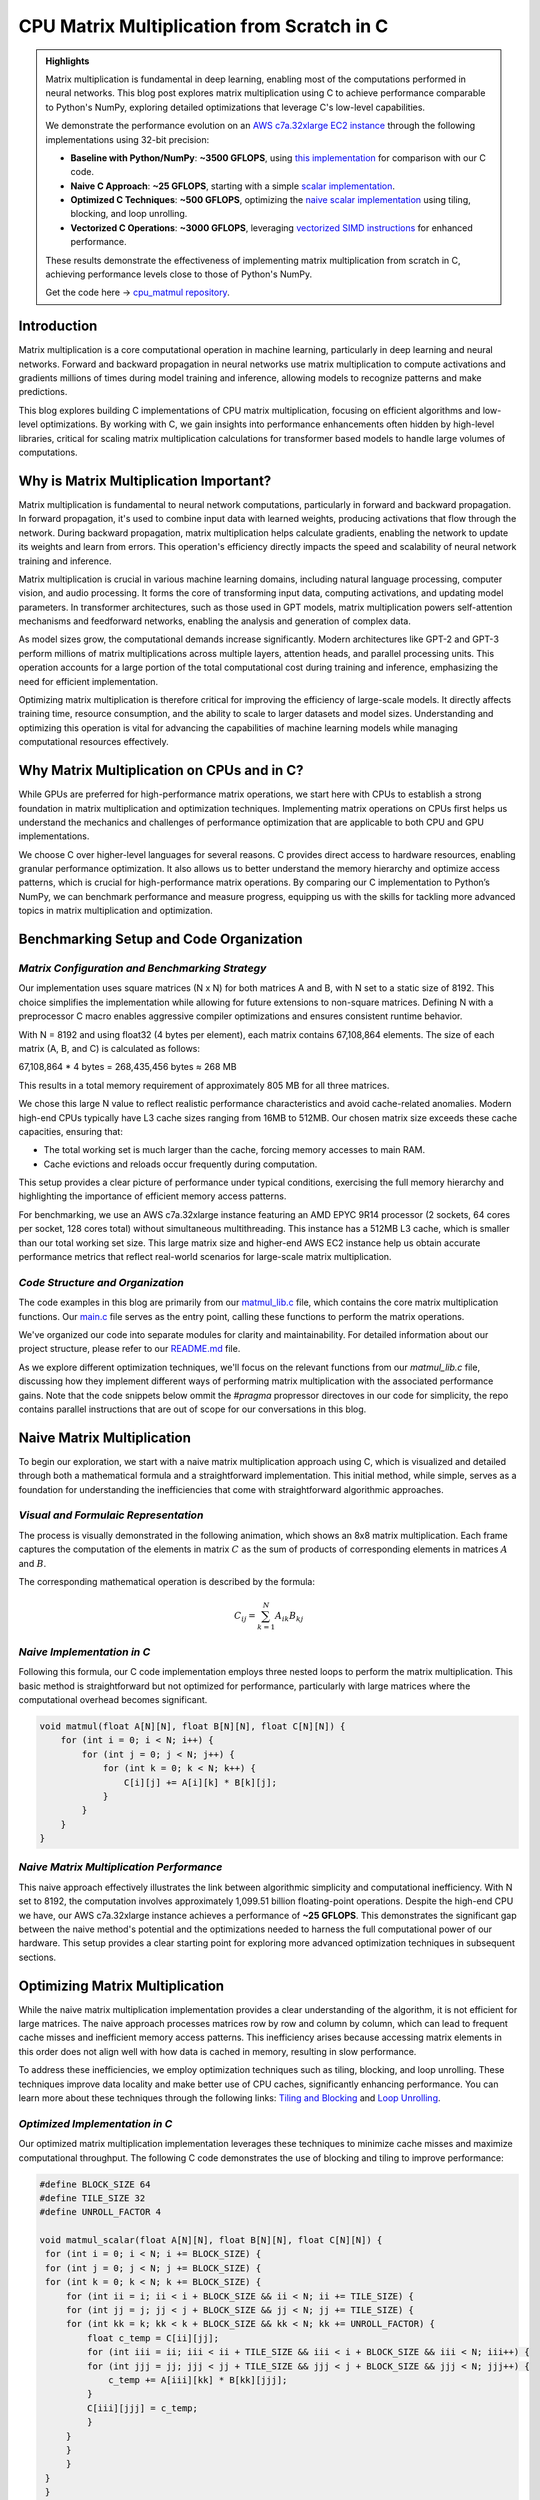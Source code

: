 .. _matrix-multiplication:

CPU Matrix Multiplication from Scratch in C
===========================================

.. admonition:: Highlights 

 Matrix multiplication is fundamental in deep learning, enabling most of the computations performed in neural networks. This blog post explores matrix multiplication using C to achieve performance comparable to Python's NumPy, exploring detailed optimizations that leverage C's low-level capabilities.

 We demonstrate the performance evolution on an `AWS c7a.32xlarge EC2 instance <https://aws.amazon.com/ec2/instance-types/c7a/>`_ through the following implementations using 32-bit precision:

 - **Baseline with Python/NumPy**: **~3500 GFLOPS**, using `this implementation <https://github.com/pebblesandweeds/cpu_matmul/blob/main/python/numpy_matmul.py>`_ for comparison with our C code.
 - **Naive C Approach**: **~25 GFLOPS**, starting with a simple `scalar implementation <https://github.com/pebblesandweeds/cpu_matmul/blob/main/c/src/matmul_lib.c#L28>`_.
 - **Optimized C Techniques**: **~500 GFLOPS**, optimizing the `naive scalar implementation <https://github.com/pebblesandweeds/cpu_matmul/blob/main/c/src/matmul_lib.c#L39>`_ using tiling, blocking, and loop unrolling.
 - **Vectorized C Operations**: **~3000 GFLOPS**, leveraging `vectorized SIMD instructions <https://github.com/pebblesandweeds/cpu_matmul/blob/main/c/src/matmul_lib.c#L64>`_ for enhanced performance.

 These results demonstrate the effectiveness of implementing matrix multiplication from scratch in C, achieving performance levels close to those of Python's NumPy.

 Get the code here -> `cpu_matmul repository <https://github.com/pebblesandweeds/cpu_matmul>`_.

Introduction
------------

Matrix multiplication is a core computational operation in machine learning, particularly in deep learning and neural networks. Forward and backward propagation in neural networks use matrix multiplication to compute activations and gradients millions of times during model training and inference, allowing models to recognize patterns and make predictions. 

This blog explores building C implementations of CPU matrix multiplication, focusing on efficient algorithms and low-level optimizations. By working with C, we gain insights into performance enhancements often hidden by high-level libraries, critical for scaling matrix multiplication calculations for transformer based models to handle large volumes of computations.  


Why is Matrix Multiplication Important?
---------------------------------------

Matrix multiplication is fundamental to neural network computations, particularly in forward and backward propagation. In forward propagation, it's used to combine input data with learned weights, producing activations that flow through the network. During backward propagation, matrix multiplication helps calculate gradients, enabling the network to update its weights and learn from errors. This operation's efficiency directly impacts the speed and scalability of neural network training and inference.

Matrix multiplication is crucial in various machine learning domains, including natural language processing, computer vision, and audio processing. It forms the core of transforming input data, computing activations, and updating model parameters. In transformer architectures, such as those used in GPT models, matrix multiplication powers self-attention mechanisms and feedforward networks, enabling the analysis and generation of complex data.

As model sizes grow, the computational demands increase significantly. Modern architectures like GPT-2 and GPT-3 perform millions of matrix multiplications across multiple layers, attention heads, and parallel processing units. This operation accounts for a large portion of the total computational cost during training and inference, emphasizing the need for efficient implementation.

Optimizing matrix multiplication is therefore critical for improving the efficiency of large-scale models. It directly affects training time, resource consumption, and the ability to scale to larger datasets and model sizes. Understanding and optimizing this operation is vital for advancing the capabilities of machine learning models while managing computational resources effectively.

Why Matrix Multiplication on CPUs and in C?
-------------------------------------------

While GPUs are preferred for high-performance matrix operations, we start here with CPUs to establish a strong foundation in matrix multiplication and optimization techniques. Implementing matrix operations on CPUs first helps us understand the mechanics and challenges of performance optimization that are applicable to both CPU and GPU implementations.

We choose C over higher-level languages for several reasons. C provides direct access to hardware resources, enabling granular performance optimization. It also allows us to better understand the memory hierarchy and optimize access patterns, which is crucial for high-performance matrix operations. By comparing our C implementation to Python’s NumPy, we can benchmark performance and measure progress, equipping us with the skills for tackling more advanced topics in matrix multiplication and optimization.

Benchmarking Setup and Code Organization
----------------------------------------

*Matrix Configuration and Benchmarking Strategy*
^^^^^^^^^^^^^^^^^^^^^^^^^^^^^^^^^^^^^^^^^^^^^^^^

Our implementation uses square matrices (N x N) for both matrices A and B, with N set to a static size of 8192. This choice simplifies the implementation while allowing for future extensions to non-square matrices. Defining N with a preprocessor C macro enables aggressive compiler optimizations and ensures consistent runtime behavior.

With N = 8192 and using float32 (4 bytes per element), each matrix contains 67,108,864 elements. The size of each matrix (A, B, and C) is calculated as follows:

67,108,864 * 4 bytes = 268,435,456 bytes ≈ 268 MB 

This results in a total memory requirement of approximately 805 MB for all three matrices.

We chose this large N value to reflect realistic performance characteristics and avoid cache-related anomalies. Modern high-end CPUs typically have L3 cache sizes ranging from 16MB to 512MB. Our chosen matrix size exceeds these cache capacities, ensuring that:

* The total working set is much larger than the cache, forcing memory accesses to main RAM.
* Cache evictions and reloads occur frequently during computation.

This setup provides a clear picture of performance under typical conditions, exercising the full memory hierarchy and highlighting the importance of efficient memory access patterns.

For benchmarking, we use an AWS c7a.32xlarge instance featuring an AMD EPYC 9R14 processor (2 sockets, 64 cores per socket, 128 cores total) without simultaneous multithreading. This instance has a 512MB L3 cache, which is smaller than our total working set size. This large matrix size and higher-end AWS EC2 instance help us obtain accurate performance metrics that reflect real-world scenarios for large-scale matrix multiplication.

*Code Structure and Organization*
^^^^^^^^^^^^^^^^^^^^^^^^^^^^^^^^^

The code examples in this blog are primarily from our `matmul_lib.c <https://github.com/pebblesandweeds/cpu_matmul/blob/dev/c/src/matmul_lib.c>`_ file, which contains the core matrix multiplication functions. Our `main.c <https://github.com/pebblesandweeds/cpu_matmul/blob/dev/c/src/main.c>`_  file serves as the entry point, calling these functions to perform the matrix operations.

We've organized our code into separate modules for clarity and maintainability. For detailed information about our project structure, please refer to our `README.md <https://github.com/pebblesandweeds/cpu_matmul/blob/dev/README.md#project-structure>`_ file.

As we explore different optimization techniques, we'll focus on the relevant functions from our `matmul_lib.c` file, discussing how they implement different ways of performing matrix multiplication with the associated performance gains.  Note that the code snippets below ommit the `#pragma` propressor directoves in our code for simplicity, the repo contains parallel instructions that are out of scope for our conversations in this blog. 

Naive Matrix Multiplication 
---------------------------

To begin our exploration, we start with a naive matrix multiplication approach using C, which is visualized and detailed through both a mathematical formula and a straightforward implementation. This initial method, while simple, serves as a foundation for understanding the inefficiencies that come with straightforward algorithmic approaches.

*Visual and Formulaic Representation*
^^^^^^^^^^^^^^^^^^^^^^^^^^^^^^^^^^^^^

The process is visually demonstrated in the following animation, which shows an 8x8 matrix multiplication. Each frame captures the computation of the elements in matrix :math:`C` as the sum of products of corresponding elements in matrices :math:`A` and :math:`B`.

.. image:: /_static/matrix_multiplication_8x8_precise_loop.gif
   :alt: 8x8 Matrix Multiplication Animation
   :align: center

The corresponding mathematical operation is described by the formula:

.. math::
    C_{ij} = \sum_{k=1}^{N} A_{ik} B_{kj}

*Naive Implementation in C*
^^^^^^^^^^^^^^^^^^^^^^^^^^^

Following this formula, our C code implementation employs three nested loops to perform the matrix multiplication. This basic method is straightforward but not optimized for performance, particularly with large matrices where the computational overhead becomes significant.

.. code-block:: c

   void matmul(float A[N][N], float B[N][N], float C[N][N]) {
       for (int i = 0; i < N; i++) {
           for (int j = 0; j < N; j++) {
               for (int k = 0; k < N; k++) {
                   C[i][j] += A[i][k] * B[k][j];
               }
           }
       }
   }

*Naive Matrix Multiplication Performance* 
^^^^^^^^^^^^^^^^^^^^^^^^^^^^^^^^^^^^^^^^^

This naive approach effectively illustrates the link between algorithmic simplicity and computational inefficiency. With N set to 8192, the computation involves approximately 1,099.51 billion floating-point operations. Despite the high-end CPU we have, our AWS c7a.32xlarge instance achieves a performance of **~25 GFLOPS**. This demonstrates the significant gap between the naive method's potential and the optimizations needed to harness the full computational power of our hardware. This setup provides a clear starting point for exploring more advanced optimization techniques in subsequent sections.

Optimizing Matrix Multiplication
--------------------------------

While the naive matrix multiplication implementation provides a clear understanding of the algorithm, it is not efficient for large matrices. The naive approach processes matrices row by row and column by column, which can lead to frequent cache misses and inefficient memory access patterns. This inefficiency arises because accessing matrix elements in this order does not align well with how data is cached in memory, resulting in slow performance.

To address these inefficiencies, we employ optimization techniques such as tiling, blocking, and loop unrolling. These techniques improve data locality and make better use of CPU caches, significantly enhancing performance. You can learn more about these techniques through the following links: `Tiling and Blocking <https://en.wikipedia.org/wiki/Loop_nest_optimization#Tiling>`_ and `Loop Unrolling <https://en.wikipedia.org/wiki/Loop_unrolling>`_.

*Optimized Implementation in C*
^^^^^^^^^^^^^^^^^^^^^^^^^^^^^^^

Our optimized matrix multiplication implementation leverages these techniques to minimize cache misses and maximize computational throughput. The following C code demonstrates the use of blocking and tiling to improve performance:

.. code-block:: c

   #define BLOCK_SIZE 64
   #define TILE_SIZE 32
   #define UNROLL_FACTOR 4

   void matmul_scalar(float A[N][N], float B[N][N], float C[N][N]) {
    for (int i = 0; i < N; i += BLOCK_SIZE) {
    for (int j = 0; j < N; j += BLOCK_SIZE) {
    for (int k = 0; k < N; k += BLOCK_SIZE) {
        for (int ii = i; ii < i + BLOCK_SIZE && ii < N; ii += TILE_SIZE) {
        for (int jj = j; jj < j + BLOCK_SIZE && jj < N; jj += TILE_SIZE) {
        for (int kk = k; kk < k + BLOCK_SIZE && kk < N; kk += UNROLL_FACTOR) {
            float c_temp = C[ii][jj];
            for (int iii = ii; iii < ii + TILE_SIZE && iii < i + BLOCK_SIZE && iii < N; iii++) {
            for (int jjj = jj; jjj < jj + TILE_SIZE && jjj < j + BLOCK_SIZE && jjj < N; jjj++) {
                c_temp += A[iii][kk] * B[kk][jjj];
            }
            C[iii][jjj] = c_temp;
            }
        }
        }
        }
    }
    }
    }
   }

*Optimized Matrix Multiplication Performance*
^^^^^^^^^^^^^^^^^^^^^^^^^^^^^^^^^^^^^^^^^^^^^

By optimizing matrix multiplication, we achieve a significant performance boost. On the AWS c7a.32xlarge instance, the optimized implementation achieves approximately **500 GFLOPS**, which represents more a 20x increase over the naive approach. This performance gain demonstrates the effectiveness of optimization techniques in harnessing the full computational power of modern hardware.

This exploration into optimized matrix multiplication illustrates how strategic algorithmic improvements can dramatically enhance performance, providing a solid foundation for further exploration and learning in high-performance computing.

Vectorized Matrix Multiplication
--------------------------------

*Scalar vs. Vectorized Operations*
^^^^^^^^^^^^^^^^^^^^^^^^^^^^^^^^^^

Scalar operations process data one element at a time, performing calculations sequentially. In contrast, vectorized operations use a Single Instruction, Multiple Data (SIMD) approach, processing multiple data elements simultaneously. This parallelism is implemented on CPUs through SIMD instructions, which leverage hardware capabilities to execute the same operation on multiple data points in a single instruction cycle.

To write vectorized code, several elements are necessary:

1. **SIMD Instructions**: Using SIMD instructions like AVX for parallel computation. Learn more about SIMD from `Wikipedia <https://en.wikipedia.org/wiki/SIMD>`_.

2. **Data Alignment**: Ensuring data is aligned in memory for efficient SIMD processing. Check out `Data Alignment <https://en.wikipedia.org/wiki/Data_structure_alignment>`_.

3. **Loop Unrolling**: Unrolling loops to increase the efficiency of vector operations. More on this at `Loop Unrolling <https://en.wikipedia.org/wiki/Loop_unrolling>`_.

4. **Prefetching**: Fetching data into cache before it's needed to minimize cache misses. Learn about `Prefetching <https://en.wikipedia.org/wiki/Cache_prefetching>`_.

5. **Transposition**: Efficiently managing data layout for improved access patterns, especially in matrix operations. See `Matrix Transposition <https://en.wikipedia.org/wiki/Transpose>`_.

*Vectorized Implementation in C*
^^^^^^^^^^^^^^^^^^^^^^^^^^^^^^^^

Below is the C implementation of matrix multiplication using vectorization techniques to enhance performance:

.. code-block:: c

   void matmul_vectorized(float A[N][N], float B[N][N], float C[N][N]) {
       float (*B_col)[N] = aligned_alloc(32, N * N * sizeof(float));
       if (B_col == NULL) {
           fprintf(stderr, "Memory allocation failed\n");
           exit(1);
       }
       for (int j = 0; j < N; j += 32) {
           for (int k = 0; k < N; k++) {
               for (int jj = 0; jj < 32 && j + jj < N; jj++) {
                   B_col[j+jj][k] = B[k][j+jj];
               }
           }
       }
       {
           for (int j = 0; j < N; j += 32) {
               for (int i = 0; i < N; i += 32) {
                   __m256 c[32][32];
                   for (int ii = 0; ii < 32; ii++) {
                       for (int jj = 0; jj < 32; jj++) {
                           c[ii][jj] = _mm256_setzero_ps();
                       }
                   }
                   for (int k = 0; k < N; k += 32) {
                       if (k + 128 < N) {
                           for (int ii = 0; ii < 32; ii++) {
                               _mm_prefetch((char*)&A[i+ii][k + 128], _MM_HINT_T1);
                               _mm_prefetch((char*)&B_col[j+ii][k + 128], _MM_HINT_T1);
                           }
                       }
                       __m256 a[32][4], b[32][4];
                       for (int ii = 0; ii < 32; ii++) {
                           for (int kk = 0; kk < 4; kk++) {
                               a[ii][kk] = _mm256_loadu_ps(&A[i+ii][k+kk*8]);
                               b[ii][kk] = _mm256_load_ps(&B_col[j+ii][k+kk*8]);
                           }
                       }
                       for (int ii = 0; ii < 32; ii++) {
                           for (int jj = 0; jj < 32; jj++) {
                               c[ii][jj] = _mm256_fmadd_ps(a[ii][0], b[jj][0], c[ii][jj]);
                               c[ii][jj] = _mm256_fmadd_ps(a[ii][1], b[jj][1], c[ii][jj]);
                               c[ii][jj] = _mm256_fmadd_ps(a[ii][2], b[jj][2], c[ii][jj]);
                               c[ii][jj] = _mm256_fmadd_ps(a[ii][3], b[jj][3], c[ii][jj]);
                           }
                       }
                   }
                   for (int ii = 0; ii < 32 && i + ii < N; ii++) {
                       for (int jj = 0; jj < 32 && j + jj < N; jj++) {
                           __m256 sum = c[ii][jj];
                           __m128 sum_high = _mm256_extractf128_ps(sum, 1);
                           __m128 sum_low = _mm256_castps256_ps128(sum);
                           __m128 sum_all = _mm_add_ps(sum_high, sum_low);
                           sum_all = _mm_hadd_ps(sum_all, sum_all);
                           sum_all = _mm_hadd_ps(sum_all, sum_all);
                           float result = _mm_cvtss_f32(sum_all);
                           C[i+ii][j+jj] += result;
                       }
                   }
               }
           }
       }
       free(B_col);
   }

*Performance Improvement*
^^^^^^^^^^^^^^^^^^^^^^^^^

The vectorized implementation significantly enhances performance by taking full advantage of CPU capabilities. On the AWS c7a.32xlarge instance, this approach achieves approximately **3000 GFLOPS**, representing a 6x performance increase over the previously optimized matrix multiplication. This demonstrates the power of vectorized operations in maximizing computational efficiency and speed in large-scale matrix operations.

Conclusion
----------

This exploration of matrix multiplication demonstrates the substantial gains possible through strategic optimizations in C. By transitioning from a naive implementation to a highly optimized vectorized approach, we achieved a 100x improvement in performance. These results underscore the importance of understanding and applying advanced techniques such as tiling, blocking, and SIMD vectorization.

The journey through these optimizations highlights the potential of C in unlocking the full computational capabilities of modern hardware. As machine learning models grow increasingly complex, mastering these techniques becomes crucial for developing efficient and scalable solutions. This foundational work provides a stepping stone for future explorations into more sophisticated algorithms and hardware accelerations.

References
----------

- `Matrix Multiplication on Wikipedia <https://en.wikipedia.org/wiki/Matrix_multiplication>`_
- `Linear Algebra Essentials <https://www.khanacademy.org/math/linear-algebra>`_
